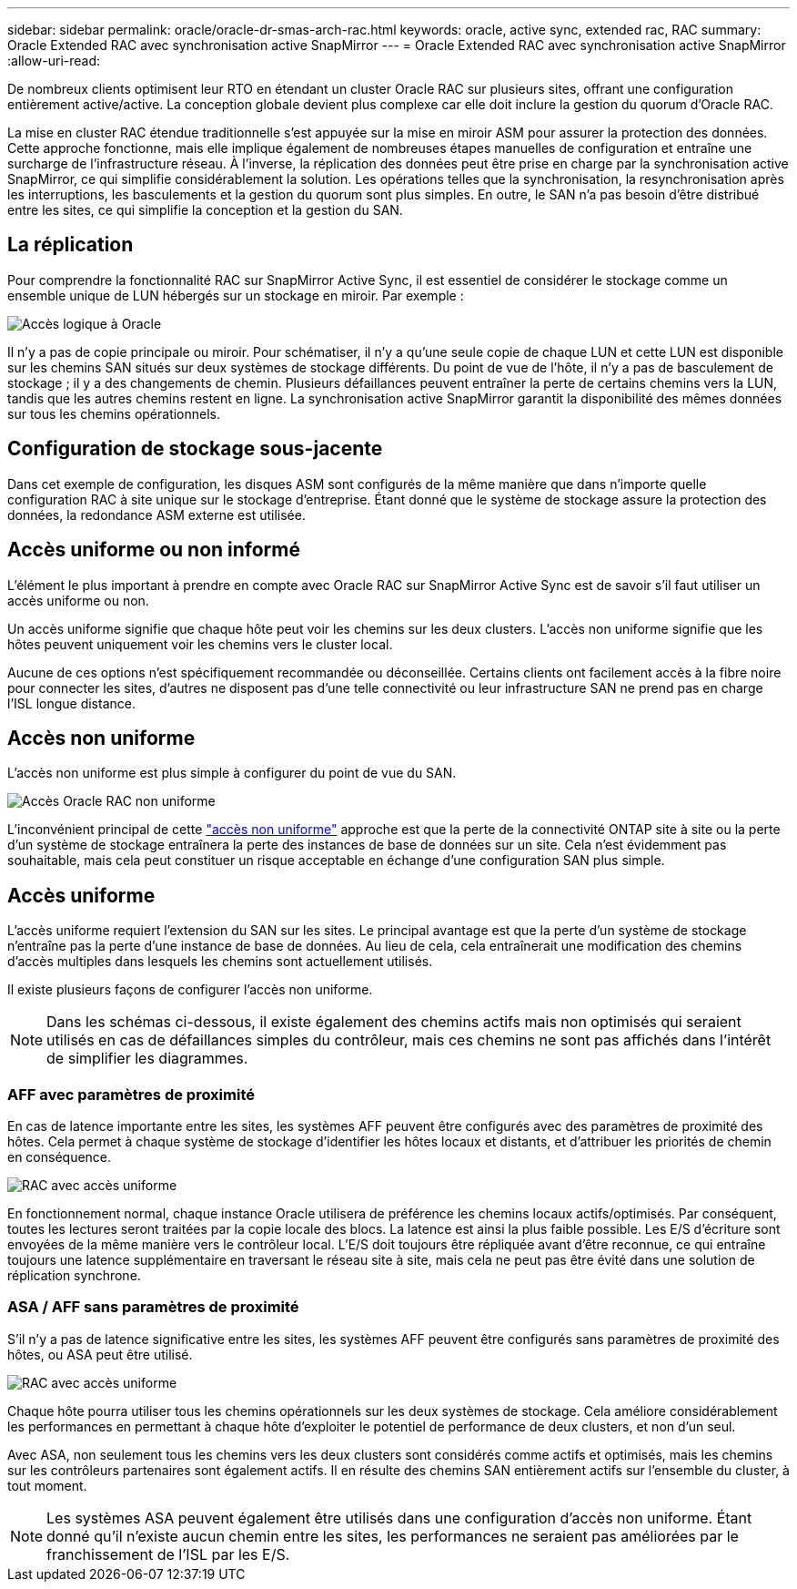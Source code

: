 ---
sidebar: sidebar 
permalink: oracle/oracle-dr-smas-arch-rac.html 
keywords: oracle, active sync, extended rac, RAC 
summary: Oracle Extended RAC avec synchronisation active SnapMirror 
---
= Oracle Extended RAC avec synchronisation active SnapMirror
:allow-uri-read: 


[role="lead"]
De nombreux clients optimisent leur RTO en étendant un cluster Oracle RAC sur plusieurs sites, offrant une configuration entièrement active/active. La conception globale devient plus complexe car elle doit inclure la gestion du quorum d'Oracle RAC.

La mise en cluster RAC étendue traditionnelle s'est appuyée sur la mise en miroir ASM pour assurer la protection des données. Cette approche fonctionne, mais elle implique également de nombreuses étapes manuelles de configuration et entraîne une surcharge de l'infrastructure réseau. À l'inverse, la réplication des données peut être prise en charge par la synchronisation active SnapMirror, ce qui simplifie considérablement la solution. Les opérations telles que la synchronisation, la resynchronisation après les interruptions, les basculements et la gestion du quorum sont plus simples. En outre, le SAN n'a pas besoin d'être distribué entre les sites, ce qui simplifie la conception et la gestion du SAN.



== La réplication

Pour comprendre la fonctionnalité RAC sur SnapMirror Active Sync, il est essentiel de considérer le stockage comme un ensemble unique de LUN hébergés sur un stockage en miroir. Par exemple :

image:smas-oracle-logical.png["Accès logique à Oracle"]

Il n'y a pas de copie principale ou miroir. Pour schématiser, il n'y a qu'une seule copie de chaque LUN et cette LUN est disponible sur les chemins SAN situés sur deux systèmes de stockage différents. Du point de vue de l'hôte, il n'y a pas de basculement de stockage ; il y a des changements de chemin. Plusieurs défaillances peuvent entraîner la perte de certains chemins vers la LUN, tandis que les autres chemins restent en ligne. La synchronisation active SnapMirror garantit la disponibilité des mêmes données sur tous les chemins opérationnels.



== Configuration de stockage sous-jacente

Dans cet exemple de configuration, les disques ASM sont configurés de la même manière que dans n'importe quelle configuration RAC à site unique sur le stockage d'entreprise. Étant donné que le système de stockage assure la protection des données, la redondance ASM externe est utilisée.



== Accès uniforme ou non informé

L'élément le plus important à prendre en compte avec Oracle RAC sur SnapMirror Active Sync est de savoir s'il faut utiliser un accès uniforme ou non.

Un accès uniforme signifie que chaque hôte peut voir les chemins sur les deux clusters. L'accès non uniforme signifie que les hôtes peuvent uniquement voir les chemins vers le cluster local.

Aucune de ces options n'est spécifiquement recommandée ou déconseillée. Certains clients ont facilement accès à la fibre noire pour connecter les sites, d'autres ne disposent pas d'une telle connectivité ou leur infrastructure SAN ne prend pas en charge l'ISL longue distance.



== Accès non uniforme

L'accès non uniforme est plus simple à configurer du point de vue du SAN.

image:smas-oracle-rac-nonuniform.png["Accès Oracle RAC non uniforme"]

L'inconvénient principal de cette link:oracle-dr-smas-nonuniform.html["accès non uniforme"] approche est que la perte de la connectivité ONTAP site à site ou la perte d'un système de stockage entraînera la perte des instances de base de données sur un site. Cela n'est évidemment pas souhaitable, mais cela peut constituer un risque acceptable en échange d'une configuration SAN plus simple.



== Accès uniforme

L'accès uniforme requiert l'extension du SAN sur les sites. Le principal avantage est que la perte d'un système de stockage n'entraîne pas la perte d'une instance de base de données. Au lieu de cela, cela entraînerait une modification des chemins d'accès multiples dans lesquels les chemins sont actuellement utilisés.

Il existe plusieurs façons de configurer l'accès non uniforme.


NOTE: Dans les schémas ci-dessous, il existe également des chemins actifs mais non optimisés qui seraient utilisés en cas de défaillances simples du contrôleur, mais ces chemins ne sont pas affichés dans l'intérêt de simplifier les diagrammes.



=== AFF avec paramètres de proximité

En cas de latence importante entre les sites, les systèmes AFF peuvent être configurés avec des paramètres de proximité des hôtes. Cela permet à chaque système de stockage d'identifier les hôtes locaux et distants, et d'attribuer les priorités de chemin en conséquence.

image:smas-oracle-rac-uniform-prox.png["RAC avec accès uniforme"]

En fonctionnement normal, chaque instance Oracle utilisera de préférence les chemins locaux actifs/optimisés. Par conséquent, toutes les lectures seront traitées par la copie locale des blocs. La latence est ainsi la plus faible possible. Les E/S d'écriture sont envoyées de la même manière vers le contrôleur local. L'E/S doit toujours être répliquée avant d'être reconnue, ce qui entraîne toujours une latence supplémentaire en traversant le réseau site à site, mais cela ne peut pas être évité dans une solution de réplication synchrone.



=== ASA / AFF sans paramètres de proximité

S'il n'y a pas de latence significative entre les sites, les systèmes AFF peuvent être configurés sans paramètres de proximité des hôtes, ou ASA peut être utilisé.

image:smas-oracle-rac-uniform.png["RAC avec accès uniforme"]

Chaque hôte pourra utiliser tous les chemins opérationnels sur les deux systèmes de stockage. Cela améliore considérablement les performances en permettant à chaque hôte d'exploiter le potentiel de performance de deux clusters, et non d'un seul.

Avec ASA, non seulement tous les chemins vers les deux clusters sont considérés comme actifs et optimisés, mais les chemins sur les contrôleurs partenaires sont également actifs. Il en résulte des chemins SAN entièrement actifs sur l'ensemble du cluster, à tout moment.


NOTE: Les systèmes ASA peuvent également être utilisés dans une configuration d'accès non uniforme. Étant donné qu'il n'existe aucun chemin entre les sites, les performances ne seraient pas améliorées par le franchissement de l'ISL par les E/S.

